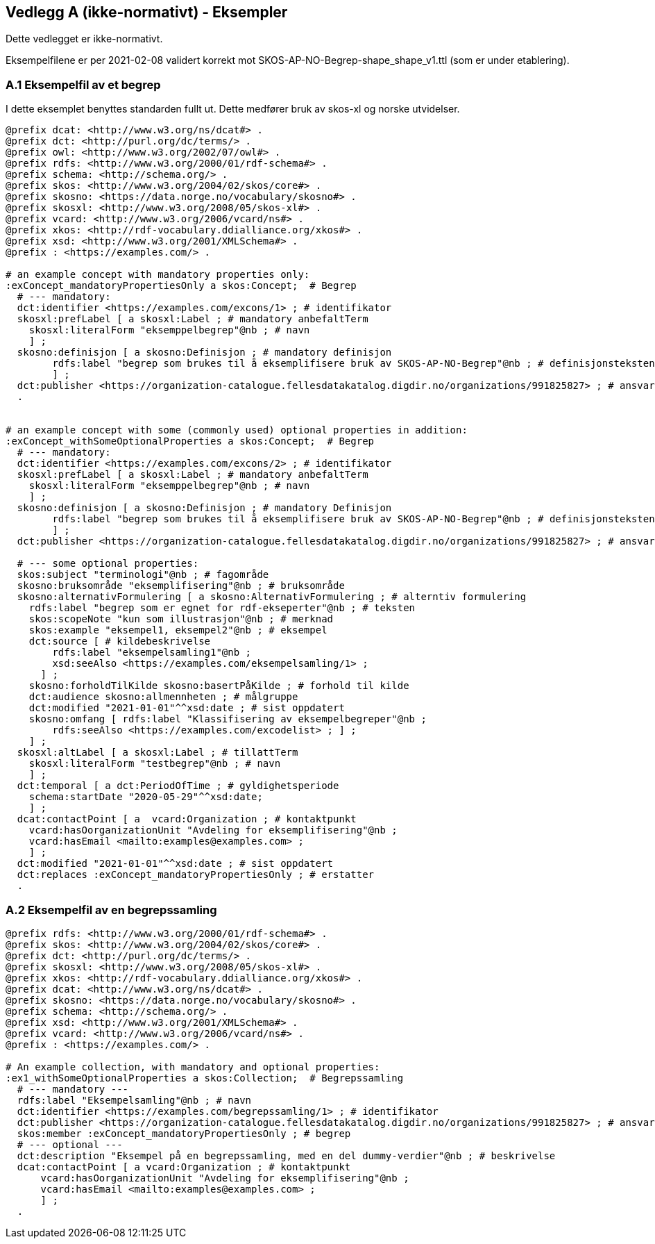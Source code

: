 == Vedlegg A (ikke-normativt) - Eksempler

Dette vedlegget er ikke-normativt.

Eksempelfilene er per 2021-02-08 validert korrekt mot SKOS-AP-NO-Begrep-shape_shape_v1.ttl (som er under etablering).

=== A.1 Eksempelfil av et begrep

I dette eksemplet benyttes standarden fullt ut. Dette medfører bruk av skos-xl og norske utvidelser.
----
@prefix dcat: <http://www.w3.org/ns/dcat#> .
@prefix dct: <http://purl.org/dc/terms/> .
@prefix owl: <http://www.w3.org/2002/07/owl#> .
@prefix rdfs: <http://www.w3.org/2000/01/rdf-schema#> .
@prefix schema: <http://schema.org/> .
@prefix skos: <http://www.w3.org/2004/02/skos/core#> .
@prefix skosno: <https://data.norge.no/vocabulary/skosno#> .
@prefix skosxl: <http://www.w3.org/2008/05/skos-xl#> .
@prefix vcard: <http://www.w3.org/2006/vcard/ns#> .
@prefix xkos: <http://rdf-vocabulary.ddialliance.org/xkos#> .
@prefix xsd: <http://www.w3.org/2001/XMLSchema#> .
@prefix : <https://examples.com/> .

# an example concept with mandatory properties only:
:exConcept_mandatoryPropertiesOnly a skos:Concept;  # Begrep
  # --- mandatory:
  dct:identifier <https://examples.com/excons/1> ; # identifikator
  skosxl:prefLabel [ a skosxl:Label ; # mandatory anbefaltTerm
    skosxl:literalForm "eksemppelbegrep"@nb ; # navn
    ] ;
  skosno:definisjon [ a skosno:Definisjon ; # mandatory definisjon
  	rdfs:label "begrep som brukes til å eksemplifisere bruk av SKOS-AP-NO-Begrep"@nb ; # definisjonsteksten
  	] ;
  dct:publisher <https://organization-catalogue.fellesdatakatalog.digdir.no/organizations/991825827> ; # ansvarligVirksomhet
  .


# an example concept with some (commonly used) optional properties in addition:
:exConcept_withSomeOptionalProperties a skos:Concept;  # Begrep
  # --- mandatory:
  dct:identifier <https://examples.com/excons/2> ; # identifikator
  skosxl:prefLabel [ a skosxl:Label ; # mandatory anbefaltTerm
    skosxl:literalForm "eksemppelbegrep"@nb ; # navn
    ] ;
  skosno:definisjon [ a skosno:Definisjon ; # mandatory Definisjon
  	rdfs:label "begrep som brukes til å eksemplifisere bruk av SKOS-AP-NO-Begrep"@nb ; # definisjonsteksten
  	] ;
  dct:publisher <https://organization-catalogue.fellesdatakatalog.digdir.no/organizations/991825827> ; # ansvarligVirksomhet

  # --- some optional properties:
  skos:subject "terminologi"@nb ; # fagområde
  skosno:bruksområde "eksemplifisering"@nb ; # bruksområde
  skosno:alternativFormulering [ a skosno:AlternativFormulering ; # alterntiv formulering
    rdfs:label "begrep som er egnet for rdf-ekseperter"@nb ; # teksten
    skos:scopeNote "kun som illustrasjon"@nb ; # merknad
    skos:example "eksempel1, eksempel2"@nb ; # eksempel
    dct:source [ # kildebeskrivelse
        rdfs:label "eksempelsamling1"@nb ;
        xsd:seeAlso <https://examples.com/eksempelsamling/1> ;
      ] ;
    skosno:forholdTilKilde skosno:basertPåKilde ; # forhold til kilde
    dct:audience skosno:allmennheten ; # målgruppe
    dct:modified "2021-01-01"^^xsd:date ; # sist oppdatert
    skosno:omfang [ rdfs:label "Klassifisering av eksempelbegreper"@nb ;
        rdfs:seeAlso <https://examples.com/excodelist> ; ] ;
    ] ;
  skosxl:altLabel [ a skosxl:Label ; # tillattTerm
    skosxl:literalForm "testbegrep"@nb ; # navn
    ] ;
  dct:temporal [ a dct:PeriodOfTime ; # gyldighetsperiode
    schema:startDate "2020-05-29"^^xsd:date;
    ] ;
  dcat:contactPoint [ a  vcard:Organization ; # kontaktpunkt
    vcard:hasOorganizationUnit "Avdeling for eksemplifisering"@nb ;
    vcard:hasEmail <mailto:examples@examples.com> ;
    ] ;
  dct:modified "2021-01-01"^^xsd:date ; # sist oppdatert
  dct:replaces :exConcept_mandatoryPropertiesOnly ; # erstatter
  .
----

=== A.2 Eksempelfil av en begrepssamling

----
@prefix rdfs: <http://www.w3.org/2000/01/rdf-schema#> .
@prefix skos: <http://www.w3.org/2004/02/skos/core#> .
@prefix dct: <http://purl.org/dc/terms/> .
@prefix skosxl: <http://www.w3.org/2008/05/skos-xl#> .
@prefix xkos: <http://rdf-vocabulary.ddialliance.org/xkos#> .
@prefix dcat: <http://www.w3.org/ns/dcat#> .
@prefix skosno: <https://data.norge.no/vocabulary/skosno#> .
@prefix schema: <http://schema.org/> .
@prefix xsd: <http://www.w3.org/2001/XMLSchema#> .
@prefix vcard: <http://www.w3.org/2006/vcard/ns#> .
@prefix : <https://examples.com/> .

# An example collection, with mandatory and optional properties:
:ex1_withSomeOptionalProperties a skos:Collection;  # Begrepssamling
  # --- mandatory ---
  rdfs:label "Eksempelsamling"@nb ; # navn
  dct:identifier <https://examples.com/begrepssamling/1> ; # identifikator
  dct:publisher <https://organization-catalogue.fellesdatakatalog.digdir.no/organizations/991825827> ; # ansvarligVirksomhet
  skos:member :exConcept_mandatoryPropertiesOnly ; # begrep
  # --- optional ---
  dct:description "Eksempel på en begrepssamling, med en del dummy-verdier"@nb ; # beskrivelse
  dcat:contactPoint [ a vcard:Organization ; # kontaktpunkt
      vcard:hasOorganizationUnit "Avdeling for eksemplifisering"@nb ;
      vcard:hasEmail <mailto:examples@examples.com> ;
      ] ;
  .
----
